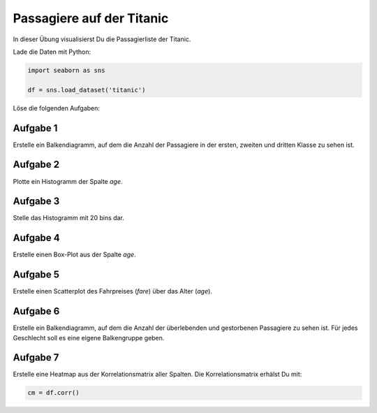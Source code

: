 
Passagiere auf der Titanic
==========================

In dieser Übung visualisierst Du die Passagierliste der Titanic.

Lade die Daten mit Python:

.. code:: python3
   
   import seaborn as sns

   df = sns.load_dataset('titanic')

Löse die folgenden Aufgaben:


Aufgabe 1
---------

Erstelle ein Balkendiagramm, auf dem die Anzahl der Passagiere
in der ersten, zweiten und dritten Klasse zu sehen ist.

Aufgabe 2
---------

Plotte ein Histogramm der Spalte `age`.

Aufgabe 3
---------

Stelle das Histogramm mit 20 bins dar.


Aufgabe 4
---------

Erstelle einen Box-Plot aus der Spalte `age`.


Aufgabe 5
---------

Erstelle einen Scatterplot des Fahrpreises (`fare`) über das Alter (`age`).


Aufgabe 6
---------

Erstelle ein Balkendiagramm, auf dem die Anzahl der überlebenden und gestorbenen Passagiere zu sehen ist.
Für jedes Geschlecht soll es eine eigene Balkengruppe geben.


Aufgabe 7
---------

Erstelle eine Heatmap aus der Korrelationsmatrix aller Spalten.
Die Korrelationsmatrix erhälst Du mit:

.. code:: python3

   cm = df.corr()

